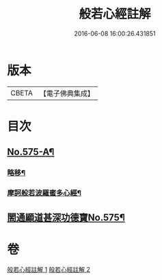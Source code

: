 #+TITLE: 般若心經註解 
#+DATE: 2016-06-08 16:00:26.431851

* 版本
 |     CBETA|【電子佛典集成】|

* 目次
** [[file:KR6c0194_001.txt::001-0965c1][No.575-A¶]]
*** [[file:KR6c0194_001.txt::001-0965c2][略移¶]]
*** [[file:KR6c0194_001.txt::001-0966a7][摩訶般若波羅蜜多心經¶]]
** [[file:KR6c0194_001.txt::001-0966b9][䦚通顯道甚深功德寶No.575¶]]

* 卷
[[file:KR6c0194_001.txt][般若心經註解 1]]
[[file:KR6c0194_002.txt][般若心經註解 2]]

